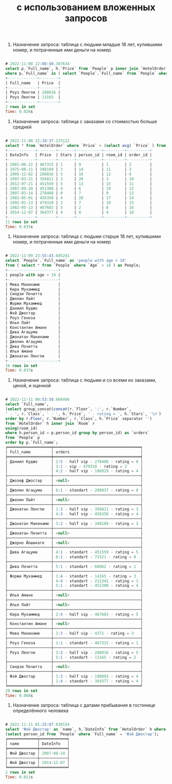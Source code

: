 #+title: с использованием вложенных запросов

1. Назначение запроса: таблица с людьми младше 18 лет, купившими номер, и потраченные ими деньги на номер

#+BEGIN_SRC sql

# 2022-11-08 22:08:40.307634
select p.`Full_name`, h.`Price` from `People` p inner join `HotelOrder` h using (person_id)
where p.`Full_name` in ( select `People`.`Full_name` from `People` where `Age` < 18 );
+-------------+--------+
| Full_name   | Price  |
+-------------+--------+
| Роуз Ленгли | 288016 |
| Роуз Ленгли | 13165  |
+-------------+--------+
2 rows in set
Time: 0.020s

#+END_SRC

2. Назначение запроса: таблица с заказами со стоимостью больше средней

#+BEGIN_SRC sql

# 2022-11-08 22:10:37.225122
select * from `HotelOrder` where `Price` > (select avg( `Price` ) from `HotelOrder`);
+------------+--------+-------+-----------+---------+----------+
| DateInfo   | Price  | Stars | person_id | room_id | order_id |
+------------+--------+-------+-----------+---------+----------+
| 2001-06-22 | 467315 | 1     | 9         | 1       | 2        |
| 1975-08-11 | 348189 | 3     | 14        | 11      | 3        |
| 2005-12-02 | 288016 | 5     | 16        | 12      | 6        |
| 1997-03-21 | 356811 | 3     | 20        | 3       | 10       |
| 2012-07-21 | 451559 | 5     | 13        | 15      | 11       |
| 1987-09-20 | 451308 | 4     | 6         | 19      | 12       |
| 2007-03-14 | 278408 | 0     | 7         | 9       | 13       |
| 1982-05-01 | 456358 | 4     | 20        | 17      | 14       |
| 1992-01-13 | 479318 | 2     | 7         | 10      | 15       |
| 1982-05-13 | 467683 | 5     | 2         | 8       | 16       |
| 2014-12-07 | 364377 | 4     | 8         | 4       | 18       |
+------------+--------+-------+-----------+---------+----------+
11 rows in set
Time: 0.015s

#+END_SRC

3. Назначение запроса: таблица с людьми старше 18 лет, купившими номер, и потраченные ими деньги на номер

#+BEGIN_SRC sql

# 2022-11-09 23:55:43.685241
select `People`.`Full_name` as 'people with age > 18'
from ( select * from `People` where `Age` > 18 ) as People;
+----------------------+
| people with age > 18 |
+----------------------+
| Мива Макинами        |
| Кира Мухаммед        |
| Синдзи Почитта       |
| Джолин Лайт          |
| Жоржи Мухаммед       |
| Даниил Куджо         |
| Фэй Джостар          |
| Роуз Геноза          |
| Илья Лайт            |
| Константин Амане     |
| Дива Агацума         |
| Джонатан Макинами    |
| Джолин Агацума       |
| Дива Почитта         |
| Илья Амане           |
| Джонатан Ленгли      |
+----------------------+
16 rows in set
Time: 0.037s

#+END_SRC

4. Назначение запроса: таблица с людьми и со всеми их заказами, ценой, и оценкой

#+BEGIN_SRC sql

# 2022-11-11 00:53:38.666466
select `Full_name`,
(select group_concat(concat(r.`Floor`, ':', r.`Number`,
' - ', r.`Class`, ' - ', h.`Price`, ' - rating = ', h.`Stars`, '\n')
order by r.Floor, r.`Number`, r.`Class`, h.`Price` separator '')
from `HotelOrder` h inner join `Room` r
using(room_id)
where h.person_id = p.person_id group by person_id) as `orders`
from `People` p
order by p.`Full_name`;
╒═══════════════════╤══════════════════════════════════════╕
│ Full_name         │ orders                               │
╞═══════════════════╪══════════════════════════════════════╡
│ Даниил Куджо      │ 2:5 - half vip - 278408 - rating = 0 │
│                   │ 3:1 - vip - 479318 - rating = 2      │
│                   │ 4:2 - half vip - 186019 - rating = 4 │
├───────────────────┼──────────────────────────────────────┤
│ Джозеф Джостар    │ <null>                               │
├───────────────────┼──────────────────────────────────────┤
│ Джолин Агацума    │ 6:1 - standart - 208037 - rating = 0 │
├───────────────────┼──────────────────────────────────────┤
│ Джолин Лайт       │ <null>                               │
├───────────────────┼──────────────────────────────────────┤
│ Джонатан Ленгли   │ 1:3 - half vip - 356811 - rating = 3 │
│                   │ 4:3 - half vip - 456358 - rating = 4 │
├───────────────────┼──────────────────────────────────────┤
│ Джонатан Макинами │ 3:2 - half vip - 348189 - rating = 3 │
├───────────────────┼──────────────────────────────────────┤
│ Джонатан Почитта  │ <null>                               │
├───────────────────┼──────────────────────────────────────┤
│ Джорно Йошикаге   │ <null>                               │
├───────────────────┼──────────────────────────────────────┤
│ Дива Агацума      │ 4:1 - standart - 451559 - rating = 5 │
│                   │ 6:1 - standart - 73321 - rating = 0  │
├───────────────────┼──────────────────────────────────────┤
│ Дива Почитта      │ 5:1 - standart - 66062 - rating = 1  │
├───────────────────┼──────────────────────────────────────┤
│ Жоржи Мухаммед    │ 1:4 - standart - 14165 - rating = 3  │
│                   │ 4:4 - standart - 212341 - rating = 1 │
│                   │ 5:1 - standart - 451308 - rating = 4 │
├───────────────────┼──────────────────────────────────────┤
│ Илья Амане        │ <null>                               │
├───────────────────┼──────────────────────────────────────┤
│ Илья Лайт         │ <null>                               │
├───────────────────┼──────────────────────────────────────┤
│ Кира Мухаммед     │ 2:4 - half vip - 467683 - rating = 5 │
├───────────────────┼──────────────────────────────────────┤
│ Константин Амане  │ <null>                               │
├───────────────────┼──────────────────────────────────────┤
│ Мива Макинами     │ 2:3 - half vip - 4371 - rating = 3   │
├───────────────────┼──────────────────────────────────────┤
│ Роуз Геноза       │ 1:1 - standart - 467315 - rating = 1 │
├───────────────────┼──────────────────────────────────────┤
│ Роуз Ленгли       │ 3:3 - half vip - 288016 - rating = 5 │
│                   │ 5:1 - standart - 13165 - rating = 2  │
├───────────────────┼──────────────────────────────────────┤
│ Синдзи Почитта    │ <null>                               │
├───────────────────┼──────────────────────────────────────┤
│ Фэй Джостар       │ 1:3 - half vip - 198893 - rating = 4 │
│                   │ 1:4 - standart - 364377 - rating = 4 │
╘═══════════════════╧══════════════════════════════════════╛
20 rows in set
Time: 0.068s

#+END_SRC

5. Назначение запроса: таблица с датами прибывания в гостинице определённого человека

#+BEGIN_SRC sql

# 2022-11-11 01:25:07.030154
select 'Фей Джостар' as `name`, h.`DateInfo` from `HotelOrder` h where h.person_id =
(select person_id from `People` where `Full_name` = 'Фэй Джостар');
╒═════════════╤════════════╕
│ name        │ DateInfo   │
╞═════════════╪════════════╡
│ Фей Джостар │ 2007-08-24 │
├─────────────┼────────────┤
│ Фей Джостар │ 2014-12-07 │
╘═════════════╧════════════╛
2 rows in set
Time: 0.011s

#+END_SRC
